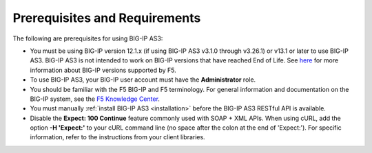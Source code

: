 .. _prereqs:

Prerequisites and Requirements
------------------------------

The following are prerequisites for using BIG-IP AS3:


- You must be using BIG-IP version 12.1.x (if using BIG-IP AS3 v3.1.0 through v3.26.1) or v13.1 or later to use BIG-IP AS3.
  BIG-IP AS3 is not intended to work on BIG-IP versions that have reached End of Life.
  See `here <https://support.f5.com/csp/article/K5903>`_ for more information about BIG-IP versions supported by F5.
- To use BIG-IP AS3, your BIG-IP user account must have the **Administrator**
  role.
- You should be familiar with the F5 BIG-IP and F5 terminology.  For
  general information and documentation on the BIG-IP system, see the
  `F5 Knowledge Center <https://support.f5.com/csp/knowledge-center/software/BIG-IP?module=BIG-IP%20LTM&version=13.1.0>`_.
- You must manually :ref:`install BIG-IP AS3 <installation>` before the BIG-IP AS3 RESTful API is available.

- Disable the **Expect: 100 Continue** feature commonly used with SOAP + XML APIs.  When using cURL, add the option  **-H 'Expect:'**  to your cURL command line (no space after the colon at the end of 'Expect:').  For specific information, refer to the instructions from your client libraries.
